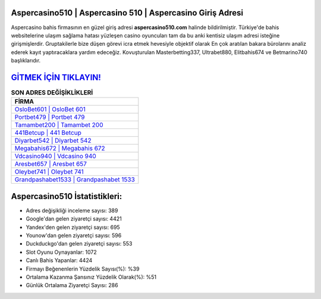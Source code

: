 ﻿Aspercasino510 | Aspercasino 510 | Aspercasino Giriş Adresi
===================================

.. image:: images/aspercasino-giris.jpg
   :width: 600
   
Aspercasino bahis firmasının en güzel giriş adresi **aspercasino510.com** halinde bildirilmiştir. Türkiye'de bahis websitelerine ulaşım sağlama hatası yüzleşen casino oyuncuları tam da bu anki kentisiz ulaşım adresi isteğine girişmişlerdir. Gruptakilerle bize düşen görevi icra etmek hevesiyle objektif olarak En çok aratılan bakara bürolarını analiz ederek kayıt yaptıracaklara yardım edeceğiz. Kovuşturulan Masterbetting337, Ultrabet880, Elitbahis674 ve Betmarino740 başlıklarıdır.

`GİTMEK İÇİN TIKLAYIN! <https://uclck.me/gonow>`_
==============

.. list-table:: **SON ADRES DEĞİŞİKLİKLERİ**
   :widths: 100
   :header-rows: 1

   * - FİRMA
   * - `OsloBet601 | OsloBet 601 <oslobet601-oslobet-601-oslobet-giris-adresi.html>`_
   * - `Portbet479 | Portbet 479 <portbet479-portbet-479-portbet-giris-adresi.html>`_
   * - `Tamambet200 | Tamambet 200 <tamambet200-tamambet-200-tamambet-giris-adresi.html>`_	 
   * - `441Betcup | 441 Betcup <441betcup-441-betcup-betcup-giris-adresi.html>`_	 
   * - `Diyarbet542 | Diyarbet 542 <diyarbet542-diyarbet-542-diyarbet-giris-adresi.html>`_ 
   * - `Megabahis672 | Megabahis 672 <megabahis672-megabahis-672-megabahis-giris-adresi.html>`_
   * - `Vdcasino940 | Vdcasino 940 <vdcasino940-vdcasino-940-vdcasino-giris-adresi.html>`_	 
   * - `Aresbet657 | Aresbet 657 <aresbet657-aresbet-657-aresbet-giris-adresi.html>`_
   * - `Oleybet741 | Oleybet 741 <oleybet741-oleybet-741-oleybet-giris-adresi.html>`_
   * - `Grandpashabet1533 | Grandpashabet 1533 <grandpashabet1533-grandpashabet-1533-grandpashabet-giris-adresi.html>`_
	 
Aspercasino510 İstatistikleri:
===================================	 
* Adres değişikliği inceleme sayısı: 389
* Google'dan gelen ziyaretçi sayısı: 4421
* Yandex'den gelen ziyaretçi sayısı: 695
* Younow'dan gelen ziyaretçi sayısı: 596
* Duckduckgo'dan gelen ziyaretçi sayısı: 553
* Slot Oyunu Oynayanlar: 1072
* Canlı Bahis Yapanlar: 4424
* Firmayı Beğenenlerin Yüzdelik Sayısı(%): %39
* Ortalama Kazanma Şansınız Yüzdelik Olarak(%): %51
* Günlük Ortalama Ziyaretçi Sayısı: 286
